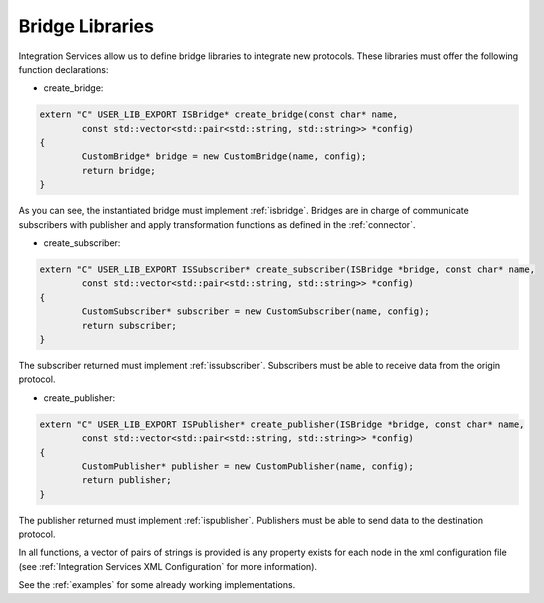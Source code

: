 Bridge Libraries
================

Integration Services allow us to define bridge libraries to integrate new protocols. These libraries must offer the following function declarations:

* create_bridge:

.. code-block:: cpp

	extern "C" USER_LIB_EXPORT ISBridge* create_bridge(const char* name,
		const std::vector<std::pair<std::string, std::string>> *config)
	{
		CustomBridge* bridge = new CustomBridge(name, config);
		return bridge;
	}

As you can see, the instantiated bridge must implement :ref:`isbridge`.
Bridges are in charge of communicate subscribers with publisher and apply transformation functions as defined in
the :ref:`connector`.

* create_subscriber:

.. code-block:: cpp

	extern "C" USER_LIB_EXPORT ISSubscriber* create_subscriber(ISBridge *bridge, const char* name,
		const std::vector<std::pair<std::string, std::string>> *config)
	{
		CustomSubscriber* subscriber = new CustomSubscriber(name, config);
		return subscriber;
	}

The subscriber returned must implement :ref:`issubscriber`.
Subscribers must be able to receive data from the origin protocol.


* create_publisher:

.. code-block:: cpp

	extern "C" USER_LIB_EXPORT ISPublisher* create_publisher(ISBridge *bridge, const char* name,
		const std::vector<std::pair<std::string, std::string>> *config)
	{
		CustomPublisher* publisher = new CustomPublisher(name, config);
		return publisher;
	}

The publisher returned must implement :ref:`ispublisher`.
Publishers must be able to send data to the destination protocol.


In all functions, a vector of pairs of strings is provided is any property exists for each node in the xml configuration file (see :ref:`Integration Services XML Configuration` for more information).

See the :ref:`examples` for some already working implementations.
